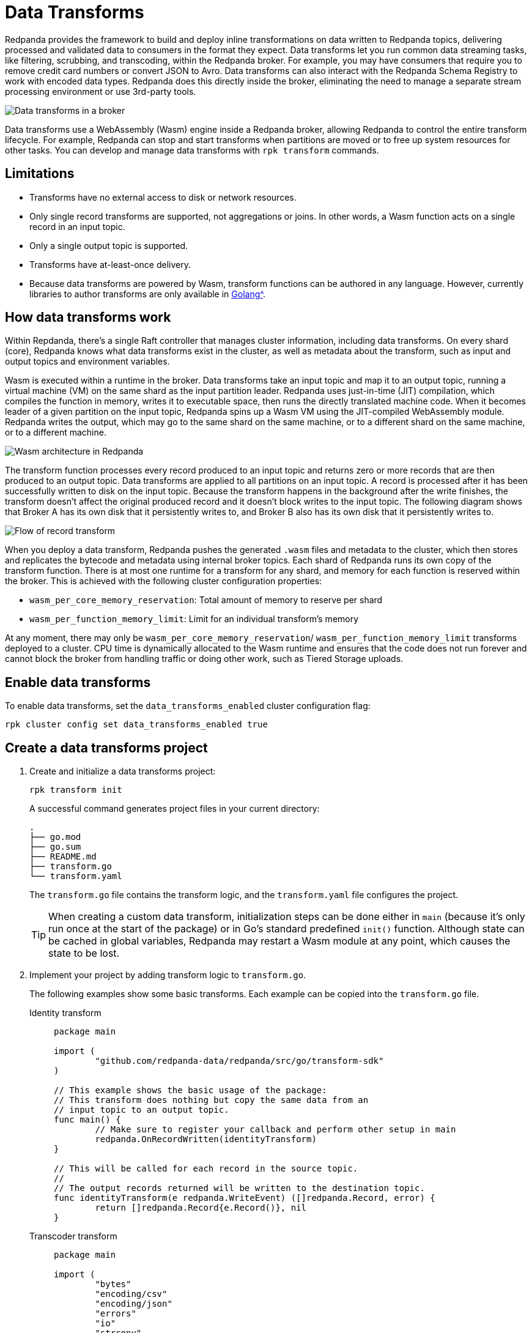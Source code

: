 = Data Transforms
:description: Learn how to run WebAssembly data transforms within Redpanda brokers.
:page-aliases: reference:rpk/rpk-wasm/rpk-wasm.adoc, reference:rpk/rpk-wasm.adoc, reference:rpk/rpk-wasm/rpk-wasm-deploy.adoc, reference:rpk/rpk-wasm/rpk-wasm-generate.adoc, reference:rpk/rpk-wasm/rpk-wasm-remove.adoc, data-management:data-transform.adoc
:latest-data-transforms-version: 0.0.0-20230830git604fcce

Redpanda provides the framework to build and deploy inline transformations on data written to Redpanda topics, delivering processed and validated data to consumers in the format they expect. Data transforms let you run common data streaming tasks, like filtering, scrubbing, and transcoding, within the Redpanda broker. For example, you may have consumers that require you to remove credit card numbers or convert JSON to Avro. Data transforms can also interact with the Redpanda Schema Registry to work with encoded data types. Redpanda does this directly inside the broker, eliminating the need to manage a separate stream processing environment or use 3rd-party tools. 

image::shared:wasm1.png[Data transforms in a broker] 

Data transforms use a WebAssembly (Wasm) engine inside a Redpanda broker, allowing Redpanda to control the entire transform lifecycle. For example, Redpanda can stop and start transforms when partitions are moved or to free up system resources for other tasks. You can develop and manage data transforms with `rpk transform` commands.

== Limitations

- Transforms have no external access to disk or network resources. 
- Only single record transforms are supported, not aggregations or joins. In other words, a Wasm function acts on a single record in an input topic.
- Only a single output topic is supported.
- Transforms have at-least-once delivery.
- Because data transforms are powered by Wasm, transform functions can be authored in any language. However, currently libraries to author transforms are only available in xref:reference:data-transform-api.adoc[Golang^]. 

== How data transforms work

Within Repdanda, there's a single Raft controller that manages cluster information, including data transforms. On every shard (core), Redpanda knows what data transforms exist in the cluster, as well as metadata about the transform, such as input and output topics and environment variables. 

Wasm is executed within a runtime in the broker. Data transforms take an input topic and map it to an output topic, running a virtual machine (VM) on the same shard as the input partition leader. Redpanda uses just-in-time (JIT) compilation, which compiles the function in memory, writes it to executable space, then runs the directly translated machine code. When it becomes leader of a given partition on the input topic, Redpanda spins up a Wasm VM using the JIT-compiled WebAssembly module. Redpanda writes the output, which may go to the same shard on the same machine, or to a different shard on the same machine, or to a different machine. 

image::shared:wasm_architecture.png[Wasm architecture in Redpanda]

The transform function processes every record produced to an input topic and returns zero or more records that are then produced to an output topic. Data transforms are applied to all partitions on an input topic. A record is processed after it has been successfully written to disk on the input topic. Because the transform happens in the background after the write finishes, the transform doesn't affect the original produced record and it doesn't block writes to the input topic. The following diagram shows that Broker A has its own disk that it persistently writes to, and Broker B also has its own disk that it persistently writes to. 

image::shared:wasm_flow.png[Flow of record transform]

When you deploy a data transform, Redpanda pushes the generated `.wasm` files and metadata to the cluster, which then stores and replicates the bytecode and metadata using internal broker topics. Each shard of Redpanda runs its own copy of the transform function. There is at most one runtime for a transform for any shard, and memory for each function is reserved within the broker. This is achieved with the following cluster configuration properties: 

- `wasm_per_core_memory_reservation`: Total amount of memory to reserve per shard 
- `wasm_per_function_memory_limit`: Limit for an individual transform's memory

At any moment, there may only be `wasm_per_core_memory_reservation`/ `wasm_per_function_memory_limit` transforms deployed to a cluster. CPU time is dynamically allocated to the Wasm runtime and ensures that the code does not run forever and cannot block the broker from handling traffic or doing other work, such as Tiered Storage uploads.

== Enable data transforms

To enable data transforms, set the `data_transforms_enabled` cluster configuration flag:

```bash
rpk cluster config set data_transforms_enabled true
```

== Create a data transforms project

. Create and initialize a data transforms project:
+
```bash
rpk transform init
```
+
A successful command generates project files in your current directory:
+
[.no-copy]
----
.
├── go.mod
├── go.sum
├── README.md
├── transform.go
└── transform.yaml
----
+
The `transform.go` file contains the transform logic, and the `transform.yaml` file configures the project.
+
TIP: When creating a custom data transform, initialization steps can be done either in `main` (because it's only run once at the start of the package) or in Go's standard predefined `init()` function. Although state can be cached in global variables, Redpanda may restart a Wasm module at any point, which causes the state to be lost.

. Implement your project by adding transform logic to `transform.go`. 
+
The following examples show some basic transforms. Each example can be copied into the `transform.go` file.
+
[tabs]
====
Identity transform::
+
--
```go
package main

import (
	"github.com/redpanda-data/redpanda/src/go/transform-sdk"
)

// This example shows the basic usage of the package:
// This transform does nothing but copy the same data from an
// input topic to an output topic.
func main() {
	// Make sure to register your callback and perform other setup in main
	redpanda.OnRecordWritten(identityTransform)
}

// This will be called for each record in the source topic.
//
// The output records returned will be written to the destination topic.
func identityTransform(e redpanda.WriteEvent) ([]redpanda.Record, error) {
	return []redpanda.Record{e.Record()}, nil
}
```
--
Transcoder transform::
+
--

```go
package main

import (
	"bytes"
	"encoding/csv"
	"encoding/json"
	"errors"
	"io"
	"strconv"

	"github.com/redpanda-data/redpanda/src/go/transform-sdk"
)

// This example shows a transform that converts CSV inputs into JSON outputs.
func main() {
	redpanda.OnRecordWritten(csvToJsonTransform)
}

type Foo struct {
	A string `json:"a"`
	B int    `json:"b"`
}

func csvToJsonTransform(e redpanda.WriteEvent) ([]redpanda.Record, error) {
	// The input data is a CSV (without a header row) that is the structure of:
	// key, a, b
	reader := csv.NewReader(bytes.NewReader(e.Record().Value))
	// Improve performance by reusing the result slice.
	reader.ReuseRecord = true
	output := []redpanda.Record{}
	for {
		row, err := reader.Read()
		if err == io.EOF {
			break
		} else if err != nil {
			return nil, err
		}
		if len(row) != 3 {
			return nil, errors.New("unexpected number of rows")
		}
		// Convert the last column into an int
		b, err := strconv.Atoi(row[2])
		if err != nil {
			return nil, err
		}
		// Marshal our JSON value
		f := Foo{
			A: row[1],
			B: b,
		}
		v, err := json.Marshal(&f)
		if err != nil {
			return nil, err
		}
		// Add our output record using the first column as the key.
		output = append(output, redpanda.Record{
			Key:   []byte(row[0]),
			Value: v,
		})

	}
	return output, nil
}
```

--
Validation filter transform::
+
--
```go
import (
	"encoding/json"

	"github.com/redpanda-data/redpanda/src/go/transform-sdk"
)

// This example shows a filter that outputs only valid JSON into the
// output topic.
func main() {
	redpanda.OnRecordWritten(filterValidJson)
}

func filterValidJson(e redpanda.WriteEvent) ([]redpanda.Record, error) {
	v := []redpanda.Record{}
	if json.Valid(e.Record().Value) {
		v = append(v, e.Record())
	}
	return v, nil
}
```

--
====

== Build and deploy the transform

. Build the transform into a Wasm module with metadata: 
+
```bash
rpk transform build
```

. Deploy the Wasm module to your cluster. For example:
+
```bash
rpk transform deploy --input-topic=demo-1 --output-topic=demo-2
```

. Validate that your transform is running. For example:
.. Produce a few records to the `demo-1` topic.
+
```bash
echo "foo\nbar" | rpk topic produce demo-1
```
.. Consume from the `demo-2` topic.
+
```bash
rpk topic consume demo-2
```
+
[,json,role="no-copy"]
----
{
  "topic": "demo-2",
  "value": "foo",
  "timestamp": 1687545891433,
  "partition": 0,
  "offset": 0
}
{
  "topic": "demo-2",
  "value": "bar",
  "timestamp": 1687545892434,
  "partition": 0,
  "offset": 1
}
----

NOTE: You can see `stdout` and `stderr` for your function in the broker's logs. 

== Related topics

- xref:reference:data-transform-api.adoc[]
- rpk transform **(link when we pull code include in Beta docs rpk section)**
